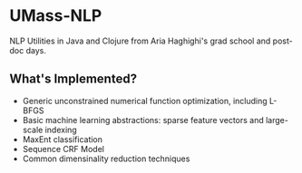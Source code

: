 * UMass-NLP 

NLP Utilities in Java and Clojure from Aria Haghighi's grad school and post-doc days.

** What's Implemented?
- Generic unconstrained numerical function optimization, including L-BFGS
- Basic machine learning abstractions: sparse feature vectors and large-scale indexing
- MaxEnt classification
- Sequence CRF Model
- Common dimensinality reduction techniques

